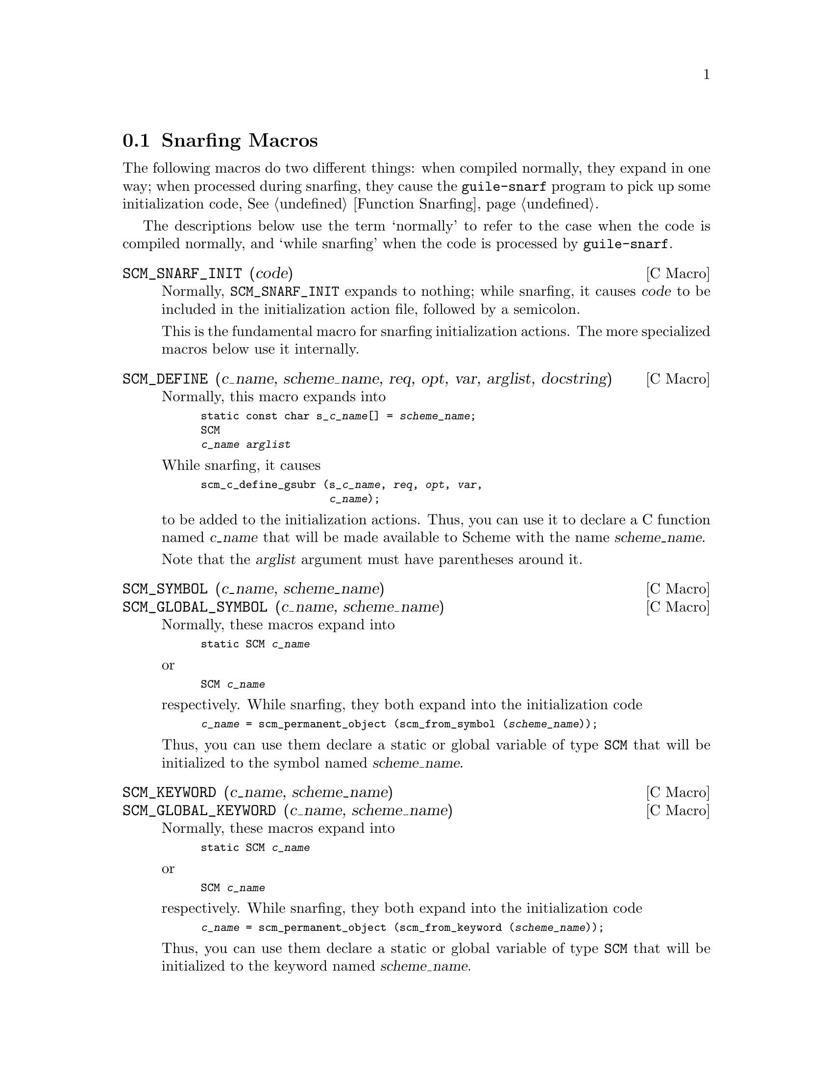 @c -*-texinfo-*-
@c This is part of the GNU Guile Reference Manual.
@c Copyright (C)  1996, 1997, 2000, 2001, 2002, 2003, 2004
@c   Free Software Foundation, Inc.
@c See the file guile.texi for copying conditions.


@node Snarfing Macros
@section Snarfing Macros
@cindex guile-snarf recognized macros
@cindex guile-snarf deprecated macros

The following macros do two different things: when compiled normally,
they expand in one way; when processed during snarfing, they cause the
@code{guile-snarf} program to pick up some initialization code,
@xref{Function Snarfing}.

The descriptions below use the term `normally' to refer to the case
when the code is compiled normally, and `while snarfing' when the code
is processed by @code{guile-snarf}.

@deffn {C Macro} SCM_SNARF_INIT (code)

Normally, @code{SCM_SNARF_INIT} expands to nothing; while snarfing, it
causes @var{code} to be included in the initialization action file,
followed by a semicolon.

This is the fundamental macro for snarfing initialization actions.
The more specialized macros below use it internally.
@end deffn


@deffn {C Macro} SCM_DEFINE (c_name, scheme_name, req, opt, var, arglist, docstring)

Normally, this macro expands into

@smallexample
static const char s_@var{c_name}[] = @var{scheme_name};
SCM
@var{c_name} @var{arglist}
@end smallexample

While snarfing, it causes

@smallexample
scm_c_define_gsubr (s_@var{c_name}, @var{req}, @var{opt}, @var{var},
                    @var{c_name});
@end smallexample

to be added to the initialization actions.  Thus, you can use it to
declare a C function named @var{c_name} that will be made available to
Scheme with the name @var{scheme_name}.

Note that the @var{arglist} argument must have parentheses around it.
@end deffn

@deffn {C Macro} SCM_SYMBOL (c_name, scheme_name)
@deffnx {C Macro} SCM_GLOBAL_SYMBOL (c_name, scheme_name)
Normally, these macros expand into

@smallexample
static SCM @var{c_name}
@end smallexample

or

@smallexample
SCM @var{c_name}
@end smallexample

respectively.  While snarfing, they both expand into the
initialization code

@smallexample
@var{c_name} = scm_permanent_object (scm_from_symbol (@var{scheme_name}));
@end smallexample

Thus, you can use them declare a static or global variable of type
@code{SCM} that will be initialized to the symbol named
@var{scheme_name}.
@end deffn

@deffn {C Macro} SCM_KEYWORD (c_name, scheme_name)
@deffnx {C Macro} SCM_GLOBAL_KEYWORD (c_name, scheme_name)
Normally, these macros expand into

@smallexample
static SCM @var{c_name}
@end smallexample

or

@smallexample
SCM @var{c_name}
@end smallexample

respectively.  While snarfing, they both expand into the
initialization code

@smallexample
@var{c_name} = scm_permanent_object (scm_from_keyword (@var{scheme_name}));
@end smallexample

Thus, you can use them declare a static or global variable of type
@code{SCM} that will be initialized to the keyword named
@var{scheme_name}.
@end deffn

@deffn {C Macro} SCM_VARIABLE (c_name, scheme_name)
@deffnx {C Macro} SCM_GLOBAL_VARIABLE (c_name, scheme_name)
These macros are equivalent to @code{SCM_VARIABLE_INIT} and
@code{SCM_GLOBAL_VARIABLE_INIT}, respectively, with a @var{value} of
@code{SCM_BOOL_F}.
@end deffn

@deffn {C Macro} SCM_VARIABLE_INIT (c_name, scheme_name, value)
@deffnx {C Macro} SCM_GLOBAL_VARIABLE_INIT (c_name, scheme_name, value)

Normally, these macros expand into

@smallexample
static SCM @var{c_name}
@end smallexample

or

@smallexample
SCM @var{c_name}
@end smallexample

respectively.  While snarfing, they both expand into the
initialization code

@smallexample
@var{c_name} = scm_permanent_object (scm_c_define (@var{scheme_name}, @var{value});
@end smallexample

Thus, you can use them declare a static or global C variable of type
@code{SCM} that will be initialized to the object representing the
Scheme variable named d@var{scheme_name} in the current module.  The
variable will be defined when it doesn't already exist.  It is always
set to @var{value}.
@end deffn
